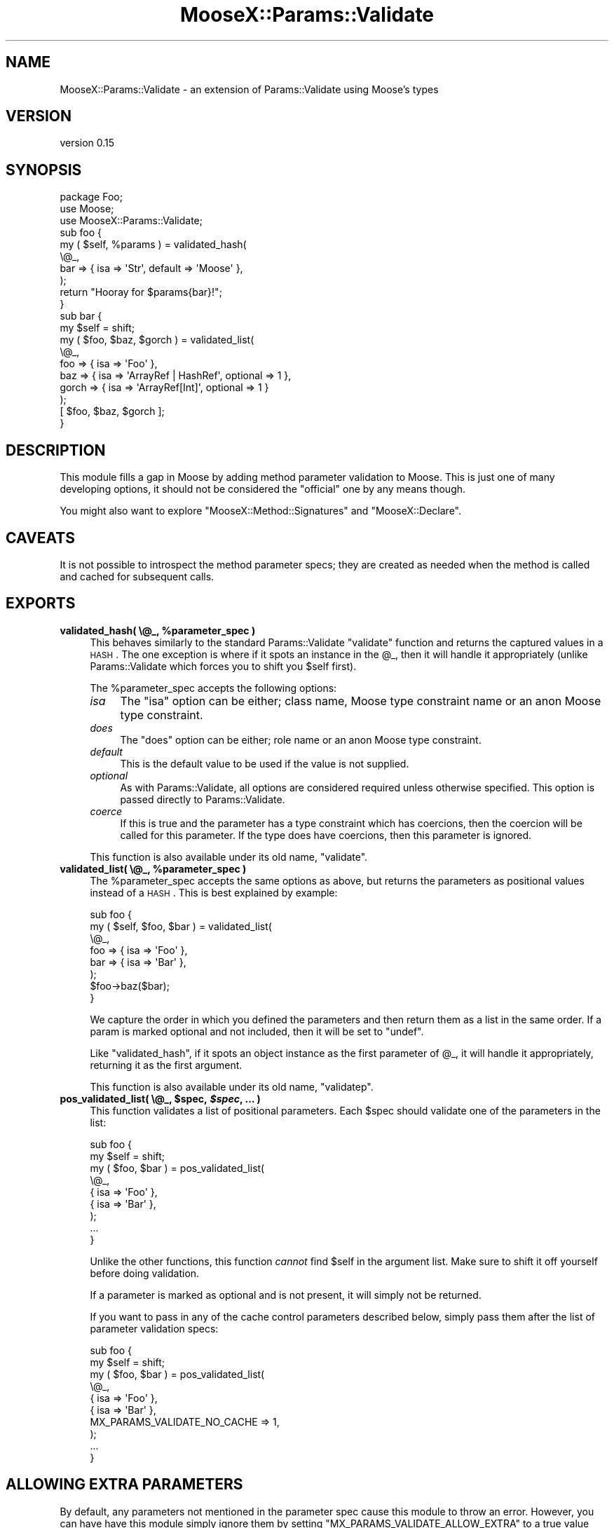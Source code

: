 .\" Automatically generated by Pod::Man 2.23 (Pod::Simple 3.14)
.\"
.\" Standard preamble:
.\" ========================================================================
.de Sp \" Vertical space (when we can't use .PP)
.if t .sp .5v
.if n .sp
..
.de Vb \" Begin verbatim text
.ft CW
.nf
.ne \\$1
..
.de Ve \" End verbatim text
.ft R
.fi
..
.\" Set up some character translations and predefined strings.  \*(-- will
.\" give an unbreakable dash, \*(PI will give pi, \*(L" will give a left
.\" double quote, and \*(R" will give a right double quote.  \*(C+ will
.\" give a nicer C++.  Capital omega is used to do unbreakable dashes and
.\" therefore won't be available.  \*(C` and \*(C' expand to `' in nroff,
.\" nothing in troff, for use with C<>.
.tr \(*W-
.ds C+ C\v'-.1v'\h'-1p'\s-2+\h'-1p'+\s0\v'.1v'\h'-1p'
.ie n \{\
.    ds -- \(*W-
.    ds PI pi
.    if (\n(.H=4u)&(1m=24u) .ds -- \(*W\h'-12u'\(*W\h'-12u'-\" diablo 10 pitch
.    if (\n(.H=4u)&(1m=20u) .ds -- \(*W\h'-12u'\(*W\h'-8u'-\"  diablo 12 pitch
.    ds L" ""
.    ds R" ""
.    ds C` ""
.    ds C' ""
'br\}
.el\{\
.    ds -- \|\(em\|
.    ds PI \(*p
.    ds L" ``
.    ds R" ''
'br\}
.\"
.\" Escape single quotes in literal strings from groff's Unicode transform.
.ie \n(.g .ds Aq \(aq
.el       .ds Aq '
.\"
.\" If the F register is turned on, we'll generate index entries on stderr for
.\" titles (.TH), headers (.SH), subsections (.SS), items (.Ip), and index
.\" entries marked with X<> in POD.  Of course, you'll have to process the
.\" output yourself in some meaningful fashion.
.ie \nF \{\
.    de IX
.    tm Index:\\$1\t\\n%\t"\\$2"
..
.    nr % 0
.    rr F
.\}
.el \{\
.    de IX
..
.\}
.\"
.\" Accent mark definitions (@(#)ms.acc 1.5 88/02/08 SMI; from UCB 4.2).
.\" Fear.  Run.  Save yourself.  No user-serviceable parts.
.    \" fudge factors for nroff and troff
.if n \{\
.    ds #H 0
.    ds #V .8m
.    ds #F .3m
.    ds #[ \f1
.    ds #] \fP
.\}
.if t \{\
.    ds #H ((1u-(\\\\n(.fu%2u))*.13m)
.    ds #V .6m
.    ds #F 0
.    ds #[ \&
.    ds #] \&
.\}
.    \" simple accents for nroff and troff
.if n \{\
.    ds ' \&
.    ds ` \&
.    ds ^ \&
.    ds , \&
.    ds ~ ~
.    ds /
.\}
.if t \{\
.    ds ' \\k:\h'-(\\n(.wu*8/10-\*(#H)'\'\h"|\\n:u"
.    ds ` \\k:\h'-(\\n(.wu*8/10-\*(#H)'\`\h'|\\n:u'
.    ds ^ \\k:\h'-(\\n(.wu*10/11-\*(#H)'^\h'|\\n:u'
.    ds , \\k:\h'-(\\n(.wu*8/10)',\h'|\\n:u'
.    ds ~ \\k:\h'-(\\n(.wu-\*(#H-.1m)'~\h'|\\n:u'
.    ds / \\k:\h'-(\\n(.wu*8/10-\*(#H)'\z\(sl\h'|\\n:u'
.\}
.    \" troff and (daisy-wheel) nroff accents
.ds : \\k:\h'-(\\n(.wu*8/10-\*(#H+.1m+\*(#F)'\v'-\*(#V'\z.\h'.2m+\*(#F'.\h'|\\n:u'\v'\*(#V'
.ds 8 \h'\*(#H'\(*b\h'-\*(#H'
.ds o \\k:\h'-(\\n(.wu+\w'\(de'u-\*(#H)/2u'\v'-.3n'\*(#[\z\(de\v'.3n'\h'|\\n:u'\*(#]
.ds d- \h'\*(#H'\(pd\h'-\w'~'u'\v'-.25m'\f2\(hy\fP\v'.25m'\h'-\*(#H'
.ds D- D\\k:\h'-\w'D'u'\v'-.11m'\z\(hy\v'.11m'\h'|\\n:u'
.ds th \*(#[\v'.3m'\s+1I\s-1\v'-.3m'\h'-(\w'I'u*2/3)'\s-1o\s+1\*(#]
.ds Th \*(#[\s+2I\s-2\h'-\w'I'u*3/5'\v'-.3m'o\v'.3m'\*(#]
.ds ae a\h'-(\w'a'u*4/10)'e
.ds Ae A\h'-(\w'A'u*4/10)'E
.    \" corrections for vroff
.if v .ds ~ \\k:\h'-(\\n(.wu*9/10-\*(#H)'\s-2\u~\d\s+2\h'|\\n:u'
.if v .ds ^ \\k:\h'-(\\n(.wu*10/11-\*(#H)'\v'-.4m'^\v'.4m'\h'|\\n:u'
.    \" for low resolution devices (crt and lpr)
.if \n(.H>23 .if \n(.V>19 \
\{\
.    ds : e
.    ds 8 ss
.    ds o a
.    ds d- d\h'-1'\(ga
.    ds D- D\h'-1'\(hy
.    ds th \o'bp'
.    ds Th \o'LP'
.    ds ae ae
.    ds Ae AE
.\}
.rm #[ #] #H #V #F C
.\" ========================================================================
.\"
.IX Title "MooseX::Params::Validate 3"
.TH MooseX::Params::Validate 3 "2010-11-29" "perl v5.12.3" "User Contributed Perl Documentation"
.\" For nroff, turn off justification.  Always turn off hyphenation; it makes
.\" way too many mistakes in technical documents.
.if n .ad l
.nh
.SH "NAME"
MooseX::Params::Validate \- an extension of Params::Validate using Moose's types
.SH "VERSION"
.IX Header "VERSION"
version 0.15
.SH "SYNOPSIS"
.IX Header "SYNOPSIS"
.Vb 3
\&  package Foo;
\&  use Moose;
\&  use MooseX::Params::Validate;
\&
\&  sub foo {
\&      my ( $self, %params ) = validated_hash(
\&          \e@_,
\&          bar => { isa => \*(AqStr\*(Aq, default => \*(AqMoose\*(Aq },
\&      );
\&      return "Hooray for $params{bar}!";
\&  }
\&
\&  sub bar {
\&      my $self = shift;
\&      my ( $foo, $baz, $gorch ) = validated_list(
\&          \e@_,
\&          foo   => { isa => \*(AqFoo\*(Aq },
\&          baz   => { isa => \*(AqArrayRef | HashRef\*(Aq, optional => 1 },
\&          gorch => { isa => \*(AqArrayRef[Int]\*(Aq, optional => 1 }
\&      );
\&      [ $foo, $baz, $gorch ];
\&  }
.Ve
.SH "DESCRIPTION"
.IX Header "DESCRIPTION"
This module fills a gap in Moose by adding method parameter validation
to Moose. This is just one of many developing options, it should not
be considered the \*(L"official\*(R" one by any means though.
.PP
You might also want to explore \f(CW\*(C`MooseX::Method::Signatures\*(C'\fR and
\&\f(CW\*(C`MooseX::Declare\*(C'\fR.
.SH "CAVEATS"
.IX Header "CAVEATS"
It is not possible to introspect the method parameter specs; they are
created as needed when the method is called and cached for subsequent
calls.
.SH "EXPORTS"
.IX Header "EXPORTS"
.ie n .IP "\fBvalidated_hash( \e@_, \fB%parameter_spec\fB )\fR" 4
.el .IP "\fBvalidated_hash( \e@_, \f(CB%parameter_spec\fB )\fR" 4
.IX Item "validated_hash( @_, %parameter_spec )"
This behaves similarly to the standard Params::Validate \f(CW\*(C`validate\*(C'\fR
function and returns the captured values in a \s-1HASH\s0. The one exception
is where if it spots an instance in the \f(CW@_\fR, then it will handle
it appropriately (unlike Params::Validate which forces you to shift
you \f(CW$self\fR first).
.Sp
The \f(CW%parameter_spec\fR accepts the following options:
.RS 4
.IP "\fIisa\fR" 4
.IX Item "isa"
The \f(CW\*(C`isa\*(C'\fR option can be either; class name, Moose type constraint
name or an anon Moose type constraint.
.IP "\fIdoes\fR" 4
.IX Item "does"
The \f(CW\*(C`does\*(C'\fR option can be either; role name or an anon Moose type
constraint.
.IP "\fIdefault\fR" 4
.IX Item "default"
This is the default value to be used if the value is not supplied.
.IP "\fIoptional\fR" 4
.IX Item "optional"
As with Params::Validate, all options are considered required unless
otherwise specified. This option is passed directly to
Params::Validate.
.IP "\fIcoerce\fR" 4
.IX Item "coerce"
If this is true and the parameter has a type constraint which has
coercions, then the coercion will be called for this parameter. If the
type does have coercions, then this parameter is ignored.
.RE
.RS 4
.Sp
This function is also available under its old name, \f(CW\*(C`validate\*(C'\fR.
.RE
.ie n .IP "\fBvalidated_list( \e@_, \fB%parameter_spec\fB )\fR" 4
.el .IP "\fBvalidated_list( \e@_, \f(CB%parameter_spec\fB )\fR" 4
.IX Item "validated_list( @_, %parameter_spec )"
The \f(CW%parameter_spec\fR accepts the same options as above, but returns
the parameters as positional values instead of a \s-1HASH\s0. This is best
explained by example:
.Sp
.Vb 8
\&  sub foo {
\&      my ( $self, $foo, $bar ) = validated_list(
\&          \e@_,
\&          foo => { isa => \*(AqFoo\*(Aq },
\&          bar => { isa => \*(AqBar\*(Aq },
\&      );
\&      $foo\->baz($bar);
\&  }
.Ve
.Sp
We capture the order in which you defined the parameters and then
return them as a list in the same order. If a param is marked optional
and not included, then it will be set to \f(CW\*(C`undef\*(C'\fR.
.Sp
Like \f(CW\*(C`validated_hash\*(C'\fR, if it spots an object instance as the first
parameter of \f(CW@_\fR, it will handle it appropriately, returning it as
the first argument.
.Sp
This function is also available under its old name, \f(CW\*(C`validatep\*(C'\fR.
.ie n .IP "\fBpos_validated_list( \e@_, \fB$spec\fB, \f(BI$spec\fB, ... )\fR" 4
.el .IP "\fBpos_validated_list( \e@_, \f(CB$spec\fB, \f(CB$spec\fB, ... )\fR" 4
.IX Item "pos_validated_list( @_, $spec, $spec, ... )"
This function validates a list of positional parameters. Each \f(CW$spec\fR
should validate one of the parameters in the list:
.Sp
.Vb 7
\&  sub foo {
\&      my $self = shift;
\&      my ( $foo, $bar ) = pos_validated_list(
\&          \e@_,
\&          { isa => \*(AqFoo\*(Aq },
\&          { isa => \*(AqBar\*(Aq },
\&      );
\&
\&      ...
\&  }
.Ve
.Sp
Unlike the other functions, this function \fIcannot\fR find \f(CW$self\fR in
the argument list. Make sure to shift it off yourself before doing
validation.
.Sp
If a parameter is marked as optional and is not present, it will
simply not be returned.
.Sp
If you want to pass in any of the cache control parameters described
below, simply pass them after the list of parameter validation specs:
.Sp
.Vb 8
\&  sub foo {
\&      my $self = shift;
\&      my ( $foo, $bar ) = pos_validated_list(
\&          \e@_,
\&          { isa => \*(AqFoo\*(Aq },
\&          { isa => \*(AqBar\*(Aq },
\&          MX_PARAMS_VALIDATE_NO_CACHE => 1,
\&      );
\&
\&      ...
\&  }
.Ve
.SH "ALLOWING EXTRA PARAMETERS"
.IX Header "ALLOWING EXTRA PARAMETERS"
By default, any parameters not mentioned in the parameter spec cause this
module to throw an error. However, you can have have this module simply ignore
them by setting \f(CW\*(C`MX_PARAMS_VALIDATE_ALLOW_EXTRA\*(C'\fR to a true value when calling
a validation subroutine.
.PP
When calling \f(CW\*(C`validated_hash\*(C'\fR or \f(CW\*(C`pos_validated_list\*(C'\fR the extra parameters
are simply returned in the hash or list as appropriate. However, when you call
\&\f(CW\*(C`validated_list\*(C'\fR the extra parameters will not be returned at all. You can
get them by looking at the original value of \f(CW@_\fR.
.SH "EXPORTS"
.IX Header "EXPORTS"
By default, this module exports the \f(CW\*(C`validated_hash\*(C'\fR,
\&\f(CW\*(C`validated_list\*(C'\fR, and \f(CW\*(C`pos_validated_list\*(C'\fR.
.PP
If you would prefer to import the now deprecated functions \f(CW\*(C`validate\*(C'\fR
and \f(CW\*(C`validatep\*(C'\fR instead, you can use the \f(CW\*(C`:deprecated\*(C'\fR tag to import
them.
.SH "IMPORTANT NOTE ON CACHING"
.IX Header "IMPORTANT NOTE ON CACHING"
When a validation subroutine is called the first time, the parameter spec is
prepared and cached to avoid unnecessary regeneration. It uses the fully
qualified name of the subroutine (package + subname) as the cache key.  In
99.999% of the use cases for this module, that will be the right thing to do.
.PP
However, I have (ab)used this module occasionally to handle dynamic
sets of parameters. In this special use case you can do a couple
things to better control the caching behavior.
.IP "\(bu" 4
Passing in the \f(CW\*(C`MX_PARAMS_VALIDATE_NO_CACHE\*(C'\fR flag in the parameter
spec this will prevent the parameter spec from being cached.
.Sp
.Vb 6
\&  sub foo {
\&      my ( $self, %params ) = validated_hash(
\&          \e@_,
\&          foo                         => { isa => \*(AqFoo\*(Aq },
\&          MX_PARAMS_VALIDATE_NO_CACHE => 1,
\&      );
\&
\&  }
.Ve
.IP "\(bu" 4
Passing in \f(CW\*(C`MX_PARAMS_VALIDATE_CACHE_KEY\*(C'\fR with a value to be used as
the cache key will bypass the normal cache key generation.
.Sp
.Vb 6
\&  sub foo {
\&      my ( $self, %params ) = validated_hash(
\&          \e@_,
\&          foo                          => { isa => \*(AqFoo\*(Aq },
\&          MX_PARAMS_VALIDATE_CACHE_KEY => \*(Aqfoo\-42\*(Aq,
\&      );
\&
\&  }
.Ve
.SH "MAINTAINER"
.IX Header "MAINTAINER"
Dave Rolsky <autarch@urth.org>
.SH "BUGS"
.IX Header "BUGS"
Please submit bugs to the \s-1CPAN\s0 \s-1RT\s0 system at
http://rt.cpan.org/NoAuth/ReportBug.html?Queue=moosex\-params\-validate or via
email at bug\-moosex\-params\-validate@rt.cpan.org.
.SH "AUTHOR"
.IX Header "AUTHOR"
Stevan Little <stevan.little@iinteractive.com>
.SH "COPYRIGHT AND LICENSE"
.IX Header "COPYRIGHT AND LICENSE"
This software is copyright (c) 2010 by Stevan Little <stevan.little@iinteractive.com>.
.PP
This is free software; you can redistribute it and/or modify it under
the same terms as the Perl 5 programming language system itself.
